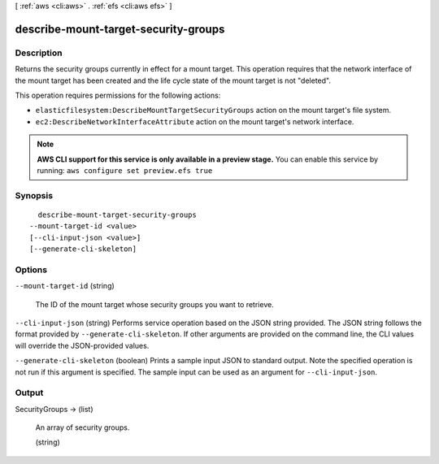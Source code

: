[ :ref:`aws <cli:aws>` . :ref:`efs <cli:aws efs>` ]

.. _cli:aws efs describe-mount-target-security-groups:


*************************************
describe-mount-target-security-groups
*************************************



===========
Description
===========



Returns the security groups currently in effect for a mount target. This operation requires that the network interface of the mount target has been created and the life cycle state of the mount target is not "deleted".

 

This operation requires permissions for the following actions:

 

 
* ``elasticfilesystem:DescribeMountTargetSecurityGroups`` action on the mount target's file system. 
 
* ``ec2:DescribeNetworkInterfaceAttribute`` action on the mount target's network interface. 
 



.. note::

  **AWS CLI support for this service is only available in a preview stage.** You can enable this service by running: ``aws configure set preview.efs true`` 



========
Synopsis
========

::

    describe-mount-target-security-groups
  --mount-target-id <value>
  [--cli-input-json <value>]
  [--generate-cli-skeleton]




=======
Options
=======

``--mount-target-id`` (string)


  The ID of the mount target whose security groups you want to retrieve.

  

``--cli-input-json`` (string)
Performs service operation based on the JSON string provided. The JSON string follows the format provided by ``--generate-cli-skeleton``. If other arguments are provided on the command line, the CLI values will override the JSON-provided values.

``--generate-cli-skeleton`` (boolean)
Prints a sample input JSON to standard output. Note the specified operation is not run if this argument is specified. The sample input can be used as an argument for ``--cli-input-json``.



======
Output
======

SecurityGroups -> (list)

  

  An array of security groups.

  

  (string)

    

    

  

